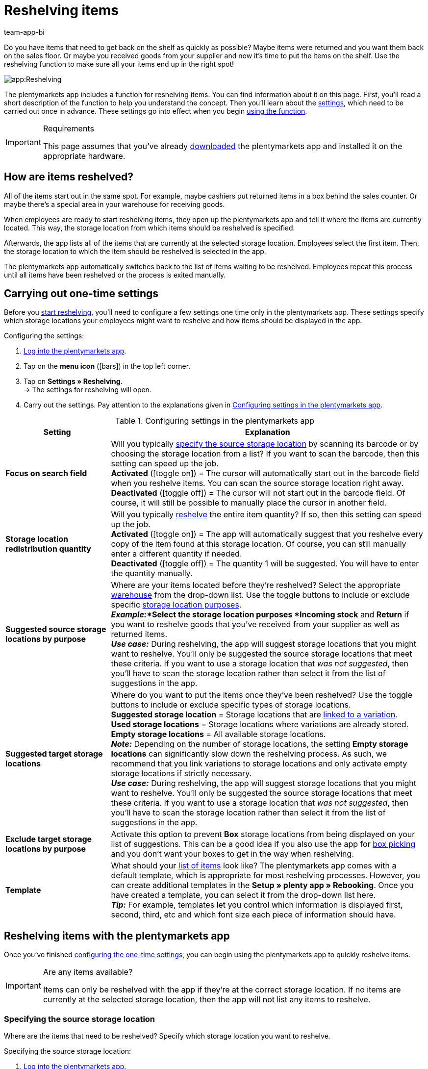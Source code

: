 = Reshelving items
:author: team-app-bi
:keywords: Reshelve stock app, reshelve items app
:description: The plentymarkets app includes a function for reshelving items. You can find information about it on this page.

Do you have items that need to get back on the shelf as quickly as possible? Maybe items were returned and you want them back on the sales floor. Or maybe you received goods from your supplier and now it’s time to put the items on the shelf. Use the reshelving function to make sure all your items end up in the right spot!

image::app:Reshelving.gif[]

The plentymarkets app includes a function for reshelving items. You can find information about it on this page. First, you'll read a short description of the function to help you understand the concept. Then you’ll learn about the xref:app:reshelving.adoc#200[settings], which need to be carried out once in advance. These settings go into effect when you begin xref:app:reshelving.adoc#300[using the function].

[IMPORTANT]
.Requirements
====
This page assumes that you've already xref:app:installation.adoc#[downloaded] the plentymarkets app and installed it on the appropriate hardware.
====

[#100]
== How are items reshelved?

All of the items start out in the same spot. For example, maybe cashiers put returned items in a box behind the sales counter. Or maybe there’s a special area in your warehouse for receiving goods.

When employees are ready to start reshelving items, they open up the plentymarkets app and tell it where the items are currently located. This way, the storage location from which items should be reshelved is specified.

Afterwards, the app lists all of the items that are currently at the selected storage location. Employees select the first item. Then, the storage location to which the item should be reshelved is selected in the app.

The plentymarkets app automatically switches back to the list of items waiting to be reshelved. Employees repeat this process until all items have been reshelved or the process is exited manually.

[#200]
== Carrying out one-time settings

Before you xref:app:reshelving.adoc#300[start reshelving], you’ll need to configure a few settings one time only in the plentymarkets app. These settings specify which storage locations your employees might want to reshelve and how items should be displayed in the app.

[.instruction]
Configuring the settings:

. xref:app:installation.adoc#1200[Log into the plentymarkets app].
. Tap on the *menu icon* (icon:bars[role="blue"]) in the top left corner.
. Tap on *Settings » Reshelving*. +
→ The settings for reshelving will open.
. Carry out the settings. Pay attention to the explanations given in <<table-settings-reshelving>>.

[[table-settings-reshelving]]
.Configuring settings in the plentymarkets app
[cols="1,3"]
|====
|Setting |Explanation

| *Focus on search field*
|Will you typically xref:app:reshelving.adoc#400[specify the source storage location] by scanning its barcode or by choosing the storage location from a list? If you want to scan the barcode, then this setting can speed up the job. +
*Activated* (icon:toggle-on[role="green"]) = The cursor will automatically start out in the barcode field when you reshelve items. You can scan the source storage location right away. +
*Deactivated* (icon:toggle-off[role="darkGrey"]) = The cursor will not start out in the barcode field. Of course, it will still be possible to manually place the cursor in another field.

| *Storage location redistribution quantity*
|Will you typically xref:app:reshelving.adoc#600[reshelve] the entire item quantity?  If so, then this setting can speed up the job. +
*Activated* (icon:toggle-on[role="green"]) = The app will automatically suggest that you reshelve every copy of the item found at this storage location. Of course, you can still manually enter a different quantity if needed. +
*Deactivated* (icon:toggle-off[role="darkGrey"]) = The quantity 1 will be suggested. You will have to enter the quantity manually.

| *Suggested source storage locations by purpose*
|Where are your items located before they’re reshelved? Select the appropriate xref:stock-management:setting-up-a-warehouse.adoc#200[warehouse] from the drop-down list. Use the toggle buttons to include or exclude specific xref:stock-management:setting-up-a-warehouse.adoc#500[storage location purposes]. +
*_Example:_*Select the storage location purposes *Incoming stock* and *Return* if you want to reshelve goods that you’ve received from your supplier as well as returned items. +
*_Use case:_* During reshelving, the app will suggest storage locations that you might want to reshelve. You’ll only be suggested the source storage locations that meet these criteria. If you want to use a storage location that _was not suggested_, then you’ll have to scan the storage location rather than select it from the list of suggestions in the app.

| *Suggested target storage locations*
|Where do you want to put the items once they’ve been reshelved? Use the toggle buttons to include or exclude specific types of storage locations. +
*Suggested storage location* = Storage locations that are xref:stock-management:variations-track-stock.adoc#300[linked to a variation]. +
*Used storage locations* = Storage locations where variations are already stored. +
*Empty storage locations* = All available storage locations. +
*_Note:_* Depending on the number of storage locations, the setting *Empty storage locations* can significantly slow down the reshelving process. As such, we recommend that you link variations to storage locations and only activate empty storage locations if strictly necessary. +
*_Use case:_* During reshelving, the app will suggest storage locations that you might want to reshelve. You’ll only be suggested the source storage locations that meet these criteria. If you want to use a storage location that _was not suggested_, then you’ll have to scan the storage location rather than select it from the list of suggestions in the app.

| *Exclude target storage locations by purpose*
|Activate this option to prevent *Box* storage locations from being displayed on your list of suggestions.  This can be a good idea if you also use the app for xref:app:mobile-box-picking.adoc#[box picking] and you don't want your boxes to get in the way when reshelving.

| *Template*
|What should your xref:app:reshelving.adoc#500[list of items] look like? The plentymarkets app comes with a default template, which is appropriate for most reshelving processes. However, you can create additional templates in the *Setup » plenty app » Rebooking*. Once you have created a template, you can select it from the drop-down list here. +
*_Tip:_* For example, templates let you control which information is displayed first, second, third, etc and which font size each piece of information should have.
|====

[#300]
== Reshelving items with the plentymarkets app

Once you’ve finished xref:app:reshelving.adoc#200[configuring the one-time settings], you can begin using the plentymarkets app to quickly reshelve items.

[IMPORTANT]
.Are any items available?
====
Items can only be reshelved with the app if they’re at the correct storage location. If no items are currently at the selected storage location, then the app will not list any items to reshelve.
====

[#400]
=== Specifying the source storage location

Where are the items that need to be reshelved? Specify which storage location you want to reshelve.

[.instruction]
Specifying the source storage location:

. xref:app:installation.adoc#1200[Log into the plentymarkets app].
. Tap on the *menu icon* (icon:bars[role="blue"]) in the top left corner.
. Tap on *Warehouse management » Reshelving*. +
→ A list of all xref:app:reshelving.adoc#200[suggested storage locations] is displayed.
. Scan the storage location's barcode or tap on the storage location in the app. +
→ You will see a list of all items that are currently stored here.

[#500]
=== Selecting an item

plentymarkets automatically makes a list of all the items currently at this storage location. Duplicate items are grouped together. For example, if two copies of an item need to go back on the shelf, then the employee can specify the item quantity directly during reshelving.

The list includes important information about the items that are ready to be reshelved. For example, the employee sees the item ID and the item name. You can control which information is displayed on the list. Simply create a xref:app:reshelving.adoc#200[template].

[.instruction]
Working with the item list:

. Look at the list to find out which items need to be reshelved.
. Decide which item you want to reshelve first.
. Scan the item's barcode or tap on the item in the app.

[#600]
=== Reshelving items

Where do you want to put these items once they’ve been reshelved? The app shows you a list of all the xref:app:reshelving.adoc#200[suggested target storage locations]. Simply scan a storage location’s barcode or tap on a storage location in the app.

[.instruction]
Reshelving items:

. Put the item on the appropriate place on the shelf.
. Scan this storage location's barcode or tap on this storage location in the app. +
→ plentymarkets changes the item’s storage location. plentymarkets keeps a record of this xref:stock-management:managing-stocks.adoc#1100[stock movement]. +
→ If other items still need to be reshelved, i.e. if other items are still at the source storage location, then the screen will switch back to the xref:app:reshelving.adoc#500[item list] and you can continue with the next item.

[TIP]
.Multiple copies of an item
====
Duplicate items are grouped together in the app. For example, if two copies of an item need to go back on the shelf, then you can specify the item quantity while reshelving. Simply scan the item multiple times. Every time you scan the item, the number automatically increases by one. +
*_Note:_* Alternatively, tap on *Quantity* and enter the number.

If you typically reshelve the entire quantity, then you can save time by activating the option *Storage location redistribution quantity* in the xref:app:reshelving.adoc#200[app settings].
====
